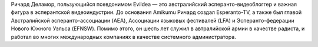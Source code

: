 Ричард Деламор, пользующийся псевдонимом Evildea — это австралийский эсперанто-видеоблоггер и важная фигура в эсперантской видеоиндустрии. До основания Amikumu Ричард создал Esperanto-TV, а также был главой Австралийской эсперанто-ассоциации (AEA), Ассоциации языковых фестивалей (LFA) и Эсперанто-федерации Нового Южного Уэльса (EFNSW). Помимо этого, он шесть лет служил в автралийской армии в качестве радиста, и работал во многих международных компаниях в качестве системного администратора.

